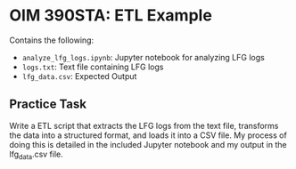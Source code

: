 * OIM 390STA: ETL Example

Contains the following:
- =analyze_lfg_logs.ipynb=: Jupyter notebook for analyzing LFG logs
- =logs.txt=: Text file containing LFG logs
- =lfg_data.csv=: Expected Output

** Practice Task

Write a ETL script that extracts the LFG logs from the text file, transforms the data into a structured format, and loads it into a CSV file. My process of doing this is detailed in the included Jupyter notebook and my output in the lfg_data.csv file.
